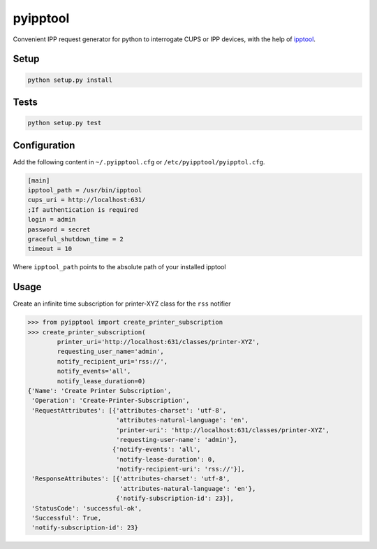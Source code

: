 pyipptool
=========

.. image::
   https://travis-ci.org/ezeep/pyipptool.svg?branch=master
   :target: https://travis-ci.org/ezeep/pyipptool

.. image:: https://coveralls.io/repos/ezeep/pyipptool/badge.png
  :target: https://coveralls.io/r/ezeep/pyipptool

.. image:: https://img.shields.io/pypi/v/pyipptool.svg
   :target: https://crate.io/packages/pyipptool/
   :alt: Latest PyPI version

.. image:: https://landscape.io/github/ezeep/pyipptool/master/landscape.png
   :target: https://landscape.io/github/ezeep/pyipptool/master
   :alt: Code Health


Convenient IPP request generator for python to interrogate CUPS or IPP devices, with the help of ipptool_.

.. _ipptool: http://www.cups.org/documentation.php/doc-1.7/man-ipptool.html

Setup
-----

.. code-block:: console

    python setup.py install


Tests
-----

.. code-block:: console

   python setup.py test

Configuration
-------------

Add the following content in  ``~/.pyipptool.cfg`` or ``/etc/pyipptool/pyipptol.cfg``.

.. code-block:: ini

    [main]
    ipptool_path = /usr/bin/ipptool
    cups_uri = http://localhost:631/
    ;If authentication is required
    login = admin
    password = secret
    graceful_shutdown_time = 2
    timeout = 10


Where ``ipptool_path`` points to the absolute path of your installed ipptool

Usage
-----

Create an infinite time subscription for printer-XYZ class for the ``rss`` notifier

.. code-block:: python

    >>> from pyipptool import create_printer_subscription
    >>> create_printer_subscription(
            printer_uri='http://localhost:631/classes/printer-XYZ',
            requesting_user_name='admin',
            notify_recipient_uri='rss://',
            notify_events='all',
            notify_lease_duration=0)
    {'Name': 'Create Printer Subscription',
     'Operation': 'Create-Printer-Subscription',
     'RequestAttributes': [{'attributes-charset': 'utf-8',
                            'attributes-natural-language': 'en',
                            'printer-uri': 'http://localhost:631/classes/printer-XYZ',
                            'requesting-user-name': 'admin'},
                           {'notify-events': 'all',
                            'notify-lease-duration': 0,
                            'notify-recipient-uri': 'rss://'}],
     'ResponseAttributes': [{'attributes-charset': 'utf-8',
                             'attributes-natural-language': 'en'},
                            {'notify-subscription-id': 23}],
     'StatusCode': 'successful-ok',
     'Successful': True,
     'notify-subscription-id': 23}
